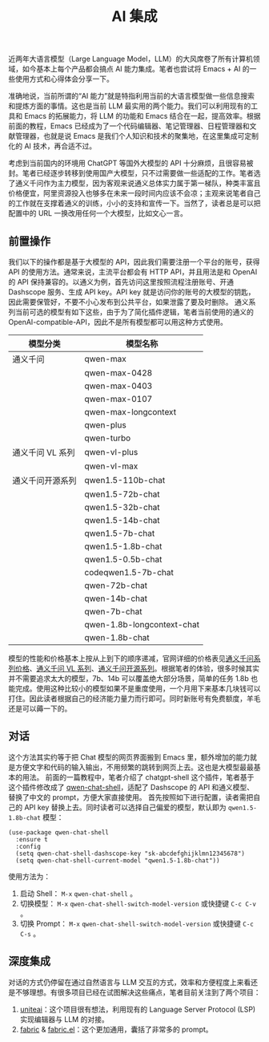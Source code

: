 #+TITLE: AI 集成
#+WEIGHT: 11

近两年大语言模型（Large Language Model，LLM）的大风席卷了所有计算机领域，如今基本上每个产品都会搞点 AI 能力集成。笔者也尝试将 Emacs + AI 的一些使用方式和心得体会分享一下。

准确地说，当前所谓的“AI 能力”就是特指利用当前的大语言模型做一些信息搜索和提炼方面的事情。这也是当前 LLM 最实用的两个能力。我们可以利用现有的工具和 Emacs 的拓展能力，将 LLM 的功能和 Emacs 结合在一起，提高效率。根据前面的教程，Emacs 已经成为了一个代码编辑器、笔记管理器、日程管理器和文献管理器，也就是说 Emacs 是我们个人知识和技术的聚集地，在这里集成可定制化的 AI 技术，再合适不过。

考虑到当前国内的环境用 ChatGPT 等国外大模型的 API 十分麻烦，且很容易被封。笔者已经逐步转移到使用国产大模型，只不过需要做一些适配的工作。笔者选了通义千问作为主力模型，因为客观来说通义总体实力属于第一梯队，种类丰富且价格便宜，阿里资源投入也够多在未来一段时间内应该不会凉；主观来说笔者自己的工作就在支撑着通义的训练，小小的支持和宣传一下。当然了，读者总是可以把配置中的 URL 一换改用任何一个大模型，比如文心一言。

** 前置操作

我们以下的操作都是基于大模型的 API，因此我们需要注册一个平台的账号，获得 API 的使用方法。通常来说，主流平台都会有 HTTP API，并且用法是和 OpenAI 的 API 保持兼容的。以通义为例，首先访问这里按照流程注册账号、开通 Dashscope 服务、生成 API key。API key 就是访问你的账号的大模型的钥匙，因此需要保管好，不要不小心发布到公共平台，如果泄露了要及时删除。
通义系列当前可选的模型有如下这些，由于为了简化插件逻辑，笔者当前使用的通义的 OpenAI-compatible-API，因此不是所有模型都可以用这种方式使用。

| 模型分类         | 模型名称                    |
|-----------------+----------------------------|
| 通义千问         | qwen-max                   |
|                 | qwen-max-0428              |
|                 | qwen-max-0403              |
|                 | qwen-max-0107              |
|                 | qwen-max-longcontext       |
|                 | qwen-plus                  |
|                 | qwen-turbo                 |
| 通义千问 VL 系列 |  qwen-vl-plus               |
|                 | qwen-vl-max                |
| 通义千问开源系列  | qwen1.5-110b-chat          |
|                 | qwen1.5-72b-chat           |
|                 | qwen1.5-32b-chat           |
|                 | qwen1.5-14b-chat           |
|                 | qwen1.5-7b-chat            |
|                 | qwen1.5-1.8b-chat          |
|                 | qwen1.5-0.5b-chat          |
|                 | codeqwen1.5-7b-chat        |
|                 | qwen-72b-chat              |
|                 | qwen-14b-chat              |
|                 | qwen-7b-chat               |
|                 | qwen-1.8b-longcontext-chat |
|                 | qwen-1.8b-chat             |

模型的性能和价格基本上按从上到下的顺序递减，官网详细的价格表见[[https://help.aliyun.com/zh/dashscope/developer-reference/tongyi-thousand-questions-metering-and-billing#TeYcd][通义千问系列价格]]、[[https://help.aliyun.com/zh/dashscope/developer-reference/tongyi-qianwen-vl-plus-pricing#TeYcd][通义千问 VL 系列]]、[[https://help.aliyun.com/zh/dashscope/developer-reference/tongyi-qianwen-7b-14b-72b-metering-and-billing#TeYcd][通义千问开源系列]]。根据笔者的体验，很多时候其实并不需要追求太大的模型，7b、14b 可以覆盖绝大部分场景，简单的任务 1.8b 也能完成。使用这种比较小的模型如果不是重度使用，一个月用下来基本几块钱可以打住。因此读者根据自己的经济能力量力而行即可。同时新账号有免费额度，羊毛还是可以薅一下的。

** 对话

这个方法其实约等于把 Chat 模型的网页界面搬到 Emacs 里，额外增加的能力就是方便文字和代码的输入输出，不用频繁的跳转到网页上去。这也是大模型最最基本的用法。
前面的一篇教程中，笔者介绍了 chatgpt-shell 这个插件，笔者基于这个插件修改成了 [[https://github.com/Pavinberg/qwen-chat-shell][qwen-chat-shell]]，适配了 Dashscope 的 API 和通义模型、替换了中文的 prompt，方便大家直接使用。
首先按照如下进行配置，读者需把自己的 API key 替换上去。同时读者可以选择自己偏爱的模型，默认即为 ~qwen1.5-1.8b-chat~ 模型：

#+begin_src elisp
  (use-package qwen-chat-shell
    :ensure t
    :config
    (setq qwen-chat-shell-dashscope-key "sk-abcdefghijklmn12345678")
    (setq qwen-chat-shell-current-model "qwen1.5-1.8b-chat"))
#+end_src

使用方法为：
1. 启动 Shell： ~M-x~ ~qwen-chat-shell~  。
2. 切换模型： ~M-x~ ~qwen-chat-shell-switch-model-version~ 或快捷键 ~C-c C-v~ 。
3. 切换 Prompt： ~M-x~ ~qwen-chat-shell-switch-model-version~ 或快捷键 ~C-c C-s~ 。

** 深度集成

对话的方式仍停留在通过自然语言与 LLM 交互的方式，效率和方便程度上来看还是不够理想。有很多项目已经在试图解决这些痛点，笔者目前关注到了两个项目：
1. [[https://github.com/freckletonj/uniteai][uniteai]]：这个项目很有想法，利用现有的 Language Server Protocol (LSP) 实现编辑器与 LLM 的对接。
2. [[https://github.com/danielmiessler/fabric][fabric]] & [[https://github.com/velocitatem/fabric.el][fabric.el]]：这个更加通用，囊括了非常多的 prompt。
